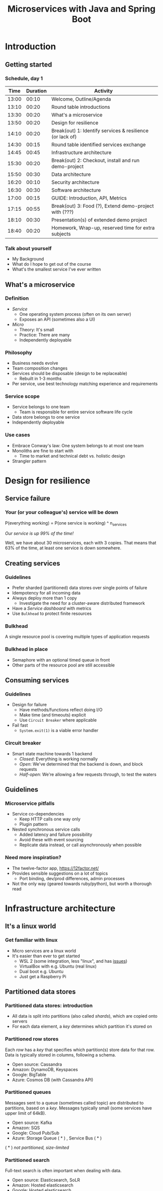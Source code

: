 #+TITLE: Microservices with Java and Spring Boot
#+PROPERTY: header-args:plantuml :exports results :var _dpi_="150" 
#+options: H:3
#+startup: beamer
#+LATEX_CLASS: beamer
#+LATEX_CLASS_OPTIONS: [8pt]
* Introduction
** Getting started
*** Schedule, day 1
|  Time | Duration | Activity                                                  |
|-------+----------+-----------------------------------------------------------|
| 13:00 |    00:10 | Welcome, Outline/Agenda                                   |
| 13:10 |    00:20 | Round table introductions                                 |
| 13:30 |    00:20 | What's a microservice                                     |
| 13:50 |    00:20 | Design for resilience                                     |
|-------+----------+-----------------------------------------------------------|
| 14:10 |    00:20 | Break(out) 1: Identify services & resilience (or lack of) |
|-------+----------+-----------------------------------------------------------|
| 14:30 |    00:15 | Round table identified services exchange                  |
| 14:45 |    00:45 | Infrastructure architecture                               |
|-------+----------+-----------------------------------------------------------|
| 15:30 |    00:20 | Break(out) 2: Checkout, install and run demo-project      |
|-------+----------+-----------------------------------------------------------|
| 15:50 |    00:30 | Data architecture                                         |
| 16:20 |    00:10 | Security architecture                                     |
| 16:30 |    00:30 | Software architecture                                     |
| 17:00 |    00:15 | GUIDE: Introduction, API, Metrics                         |
|-------+----------+-----------------------------------------------------------|
| 17:15 |    00:55 | Break(out) 3: Food (?), Extend demo-project with (???)    |
|-------+----------+-----------------------------------------------------------|
| 18:10 |    00:30 | Presentation(s) of extended demo project                  |
| 18:40 |    00:20 | Homework, Wrap-up, reserved time for extra subjects       |
|-------+----------+-----------------------------------------------------------|
#+TBLFM: @3$1..@>$1=@-1$2+@-1$1;U

*** Talk about yourself
- My Background
- What do I hope to get out of the course
- What's the smallest service I've ever written
** What's a microservice
*** Definition
- /Service/
  * One operating system process (often on its own server)
  * Exposes an API (sometimes also a UI)
- /Micro/
  * Theory: It's small
  * Practice: There are many
  * Independently deployable
*** Philosophy
- Business needs evolve
- Team composition changes
- Services should be disposable (design to be replaceable)
  * Rebuilt in 1-3 months
- Per service, use best technology matching experience and requirements 
*** Service scope
- Service belongs to one team
  * Team is responsible for entire service software life cycle
- Data store belongs to one service
- Independently deployable
*** Use cases 
- Embrace Conway's law: One system belongs to at most one team
- Monoliths are fine to start with
  * Time to market and technical debt vs. holistic design
- Strangler pattern
* Design for resilience
** Service failure
*** Your (or your colleague's) service will be down
P(everything working) = P(one service is working) ^ n_services

/Our service is up 99% of the time!/

Well, we have about 30 microservices, each with 3 copies. 
That means that 63% of the time, at least one service is down somewhere.
** Creating services
*** Guidelines
- Prefer sharded (partitioned) data stores over single points of failure
- Idempotency for all incoming data
- Always deploy more than 1 copy 
  * Investigate the need for a cluster-aware distributed framework
- Have a /Service dashboard/ with metrics
- Use =Bulkhead= to protect finite resources
*** Bulkhead
A single resource pool is covering multiple types of application requests

[[file:graphics/svg/without_bulkhead.png]]
*** Bulkhead in place
- Semaphore with an optional timed queue in front
- Other parts of the resource pool are still accessible

[[file:graphics/svg/with_bulkhead.png]]
** Consuming services
*** Guidelines
- Design for failure
  * Have methods/functions reflect doing I/O
  * Make time (and timeouts) explicit
  * Use =Circuit Breaker= where applicable
- Fail fast
  * =System.exit(1)= is a viable error handler
*** Circuit breaker
- Smart state machine towards 1 backend
  * /Closed/: Everything is working normally
  * /Open/: We've determined that the backend is down, and block requests
  * /Half-open/: We're allowing a few requests through, to test the waters

#+BEGIN_SRC plantuml :file graphics/circuit-breaker-state.png :hidden
skinparam dpi _dpi_
hide empty description
[*] --> Closed
Closed : passing requests through

Closed -> Open : [failure rate above threshold]
Open : blocking requests

Open -> Half_Open : [after wait duration]
Half_Open : pass some requests through to test availability

Half_Open -> Closed : [failure rate below threshold]
Half_Open -> Open : [failure rate above threshold]
#+END_SRC

#+RESULTS:
[[file:graphics/circuit-breaker-state.png]]
** Guidelines
*** Microservice pitfalls
- Service co-dependencies
  * Keep HTTP calls one way only
  * Plugin pattern
- Nested synchronous service calls
  * Added latency and failure possibility
  * Avoid these with event sourcing
  * Replicate data instead, or call asynchronously when possible
*** Need more inspiration?
- The twelve-factor app, [[https://12factor.net/][https://12factor.net/]]
- Provides sensible suggestions on a lot of topics
  * Port binding, dev/prod differences, admin processes
- Not the only way (geared towards ruby/python), but worth a thorough read
* Infrastructure architecture
** It's a linux world
*** Get familiar with linux
- Micro services are a linux world
- It's easier than ever to get started
  * WSL 2 (some integration, less "linux", and has [[https://www.polv.cc/post/2020/11/wsl-vs-virtualbox][issues]])
  * VirtualBox with e.g. Ubuntu (real linux)
  * Dual boot e.g. Ubuntu
  * Just get a Raspberry Pi
** Partitioned data stores
*** Partitioned data stores: introduction
- All data is split into partitions (also called /shards/), which are copied onto servers
- For each data element, a /key/ determines which partition it's stored on
#+BEGIN_SRC plantuml :file graphics/partitioned-data-stores.png :hidden
skinparam dpi _dpi_
skinparam linetype ortho

node n1 as "Server 1" {
  database b1 as "Partition B"
  database a1 as "Partition A"
}
node n2 as "Server 2" {
  database c2 as "Partition C"
  database b2 as "Partition B"
}
node n3 as "Server 3" {
  database c3 as "Partition C"
  database a3 as "Partition A"
}
n1 <-right-> n2
n2 <--> n3
n1 <--> n3

#+END_SRC

#+RESULTS:
[[file:graphics/partitioned-data-stores.png]]

*** Partitioned row stores
Each /row/ has a /key/ that specifies which partition(s) store data for that row. Data is typically stored in columns, following a schema.

- Open source: Cassandra
- Amazon: DynamoDB, Keyspaces
- Google: BigTable
- Azure: Cosmos DB (with Cassandra API)
*** Partitioned queues
Messages sent to a queue (sometimes called topic) are distributed to partitions, based on a /key/.
Messages typically small (some services have upper limit of 64kB).

- Open source: Kafka
- Amazon: SQS
- Google: Cloud Pub/Sub
- Azure: Storage Queue ( * ) , Service Bus ( * )

( * ) /not partitioned, size-limited/
*** Partitioned search
Full-text search is often important when dealing with data.

- Open source: Elasticsearch, SoLR
- Amazon: Hosted elasticsearch
- Google: Hosted elasticsearch
- Azure: Hosted elasticsearch
** Single-server data stores
*** Single-server data stores: introduction
- Many moving parts needed to make primary/replica failover work
  * PostgreSQL: Multiple servers possible, but failures leak to the client. =pgBouncer= as alternative.
  * MariaDB: Multiple servers possible with failover, fail-back is a manual process
  * RabbitMQ: Multiple servers possible with failover, but fail-back doesn't work in Spring ([[https://jira.spring.io/browse/AMQP-318][AMQP-318]]) 
- If you choose these, make failover testing part of your CI
*** RabbitMQ
- Message queue with focus on performance
- Original architecture single-server
  * Later extended with /Mirror Queues/ (primary/replica)
  * Extended with /Quorum Queues/ in 2019 (raft)
    + No message TTL, no message priorities
    + All cluster members have all data
    + All messages in memory! (in addition to storage)
*** RabbitMQ Data consistency
- AMQP "transaction"
  * Covers only a single queue
  * "Slow" (fsync for every transaction)
- /Publisher confirms/
  * Asynchronous message from RabbitMQ to client (after fsync): =basic.ack= or =basic.nack=
  * Impossible to predictably deal with lost broker connection (risk duplicate, risk lost messages)
- Manual /Consumer acknowledgement/
  * Consumer sends message to RabbitMQ to confirm handling of message is complete
  * =basic.ack=, =basic.nack(requeue)=, =basic.nack(no requeue)=
  * This is async, so no guarantee that the server receives it
    + Two generals agree
** Monitoring and alerting
*** Introduction
- Logging need not be a cross-cutting concern
  * Create monitored metrics instead
- Your service dashboard is as important as your public API
  * Have metrics on /everything/
  * Dashboard should be visible to and understandable by non-team members
- Be aware of your resource usage, check all environments at least daily
*** Protocol variations
- Push-based (statsd)
  * Application periodically (10 seconds) sends UDP packet(s) with metrics
  * Simple text-based wire format
  * Composes well if running with multiple metrics backends
  * Advantages: composability, easy to route, less moving parts
- Pull-based (prometheus)
  * Database calls into microservice periodically (10 seconds) over HTTP
  * Service needs to run extra HTTP server
  * Does not compose (multiple metrics backends need to be known on the prometheus side)
  * Advantages: less timing-sensitive
*** Metrics terminology
- Different frameworks use different terms
- [[https://micrometer.io/][Micrometer]] uses the following:
  * /Counter/ (sometimes called /event/): An occurrence of a discrete event
    + e.g. a request coming in
  * /Gauge/: The size of a single measurable quantity (and its unit)
    + e.g. the number of active TCP connections
  * /Timer/: The duration of an activity
    + e.g. the response time to a request
  * /Distribution summary/ (sometimes called /histogram/ or even /gauge/): Recorded values (and units) that go with events
    + e.g. the size of incoming requests in bytes
** Request tracing
*** TODO write about Jaeger and Zipkin
** Deployment
*** Virtualization and containerization
- First, there was plain hardware
- VM abstraction
  * Decoupling of multiple roles of one server
  * Memory and disk overhead
  * Linux optimizations (kernel shared memory)
- Linux can do many of this natively
  * /Namespaces/: Hide processes from each other
  * /Cgroups/: Limit resource usage
- Containers to make it fast and efficient
  * VM: GBs
  * Docker (ubuntu): 100's of MB
  * Docker (alpine): MBs
  * Instant startup
*** Docker
- Limited to linux in this course
- Lightweight layer over native cgroups isolation

- Dockerfile
#+BEGIN_SRC dockerfile
FROM node:12-alpine
RUN apk add --no-cache python g++ make
WORKDIR /app
COPY . .
RUN yarn install --production
CMD ["node", "src/index.js"]
#+END_SRC
  * Layers
  * Volumes
    + Handling of persistent data
  * Port mapping

- User mapping
- Don't run as root
*** Docker-compose
#+BEGIN_SRC yaml
version: '3.1'

services:

  db:
    image: postgres:13.2-alpine
    # Uncomment this to have the DB come up when you start docker / your laptop:
    #restart: always
    environment:
      POSTGRES_USER: demo
      POSTGRES_DB: demo
      POSTGRES_PASSWORD: example
    ports:
      - 5432:5432

  rabbitmq:
    image: rabbitmq:3.8.16-alpine
    # Uncomment this to have the DB come up when you start docker / your laptop:
    #restart: always
    ports:
      - 5672:5672    # AMQP
      - 15672:15672  # Web UI
#+END_SRC

- Groups several docker containers and storage
- Ideal for local testing
*** Kubernetes
- Manages a cluster of distributed docker containers with copies
  * /Pod/: Combination of one or more docker containers and their configuration
  * /Configmap/: Extra settings for pods, typically becoming a volume in the pod
  * /Deployment/: Automatic replicas and distributed upgrades for pods (and other resources)
- Ideal for production
- Configure Memory requests and limits
- Configure CPU requests
- Get comfortable getting thread and heap dumps
- Heap dump on out of memory (this /will/ happen)
  * =-XX:+HeapDumpOnOutOfMemoryError -XX:HeapDumpPath=/dumps= to an =emptyDir= volume
** Configuration
*** Handling of externalized values
- Externalize "magic numbers" and strings
- Embrace your framework's ability to have /internal/ and /external/ configuration
  * /Internal/ (inside docker container) has defaults and values that don't really change
  * /External/ (mounted as a volume) has settings specific for that environment and/or server
- Changes to configuration files
  * Kubernetes: Configmap change does /not/ restart the pod
  * Hot reloading? Not in spring boot (watch file and shutdown instead)
- Environment variables for secrets: don't do it (leaking to docker, monitoring tools)
  * use files instead
- Environment variables for service injection: don't do it (ordering issues)
  * use dns instead (e.g. dns-java, akka discovery, [...])
** Load balancer
*** TODO write about kubernetes ingres (typically nginx)
*** TODO write about haproxy load balancer (tcp-level)
* Data architecture
** Domain-driven design
*** Introduction
- Software methodology
  * /Names in code must names used by the business/
- Popularized in 2003 by [[https://www.dddcommunity.org/book/evans_2003/][Eric Evans]] in his book
- Simple guideline lead to extremely useful patterns
- Useful example [[https://www.mirkosertic.de/blog/2013/04/domain-driven-design-example/][here]]
*** Bounded context
- Reasoning about complex business processes requires abstractions
  * A /domain model/ implements these abstractions as code
- Abstractions, and hence models, have a limited applicability
- /Bounded context/ makes this explicit
  * When creating a domain model, evaluate the scope of your design
  * Create sub-domains when you encounter them
  * Describe the bounds for your domain
*** Ubiquitous language 
- We have a domain model, great!
- Added value comes from day-to-day conversations
  * Among developers
  * Between developers and the customer
  * Between developers and the user
- Is everyone speaking the same language?

- /Ubiqutous language/: All team members use important terms in the same way
  * Within a bounded context
*** Event storming workshop
- We need to quickly learn a new domain
- /Business process modeling/ and /requirements gathering/
- Bring together /domain experts/ and /developers/

- Discover events that occur in the business, and what triggers them
  * /Business Event/, e.g. /a customer has applied for a loan/
  * /Command/, e.g. /create a new loan request/
  * /Actor/, e.g. /loan requester/
  * /Aggregate/, e.g. /Loan Application/

- Why do you think the focus is on /Events/, rather than /Aggregates/?
- Useful example [[https://www.rubiconred.com/blog/event-storming][here]]
** Other patterns
*** Command query responsibility segregation
- CQRS: Have two separate data models (and split your API accordingly)
  * A /command/ model, for API calls that only change data (and do not return data)
  * A /query/ model, for API calls that only return data (and do not change data)

- Builds on CQS (Command query separation). One method can only do one of two things:
  * Perform a /command/, by having side effects (and not returning a value)
  * Perform a /query/, returning a value (and not having side effects)

- We'll see CQS again
*** Event sourcing
- Traditional relational database: CRUD
  * Update in place
- Change log, shadow table

- Turn it upside down: /Event journal/ is the source of truth
  * Read from the event journal to create your query model
  * No more CRUD
  * Read from your event journal again: /full-text search!/
  * Read from your event journal again: /business analytics!/

- Event journal part of API?
** Data formats
*** XML
#+BEGIN_SRC xml
<?xml version="1.0" encoding="UTF-8"?>
<Invoice
 xmlns="urn:oasis:names:specification:ubl:schema:xsd:Invoice-2"
 xmlns:cac="urn:oasis:names:specification:ubl:schema:xsd:CommonAggregateComponents-2"
 xmlns:cbc="urn:oasis:names:specification:ubl:schema:xsd:CommonBasicComponents-2">
 <cbc:ID>42</cbc:ID>
 <cbc:IssueDate>2004-05-24</cbc:IssueDate>
 <cac:LegalMonetaryTotal>
  <cbc:PayableAmount currencyID="USD">52.00</cbc:PayableAmount>
 </cac:LegalMonetaryTotal>
</Invoice>
#+END_SRC

- Extensible Markup Language
- Composes very well
  * Namespaces prevent shadowing
  * Natural order of tags can be useful
- /De facto/ schema standard (XSD) has unfortunate limitations
  * Hard to express "order does not matter"
  * Hard to express "this schema can be extended with extra tags and attributes"
  * Alternatives: /schematron/ (alive) and /relax-ng/ (dead?)
- Still, a very sensible default choice
*** JSON
#+BEGIN_SRC js
{
  "invoice": {
    "id": "42",
    "issueDate": "2004-05-24",
    "legalMonetaryTotal": {
      "payableAmount": {
        "value": "52.00"
        "currencyID": "USD"
      }
    }
  }
}
#+END_SRC
- /JavaScript Object Notation/
- Started its life in the web browser (~2000)
  * XML inconvenient to deal with in Javascript back then (SAX API)
  * JSON could just be parsed as Javascript directly
- No namespaces
  * JSON is useless without context
- No (useful) types
  * JavaScript /number/ is a technically a double-precision float (even though in JSON it can contain unlimited digits)
  * Even [[https://json-schema.org/understanding-json-schema/reference/numeric.html][JSON schema]] does not remedy this
- No comments
*** Protobuf
#+BEGIN_SRC js
message SearchRequest {
  required string query = 1;
  optional int32 page_number = 2;
  optional int32 result_per_page = 3;
}
#+END_SRC

- Very compact binary format
- Started at Google, today >70 implementations
- Built with organic versioning in mind
- Ideal for storing events of event sourcing (if you have a lot of them)
*** Designing for extensibility
- Use schemes and code lists instead of fixed enumerations
- Use rich data objects instead of flat numeric values
  * e.g. =Amount=, =Measurement=, =GeoCoordinate=, =Quantity=
- Use namespaces and URIs where you can
* Security architecture
** Authentication patterns
*** User-to-service authentication
- I want code running on a user's computer to call me (let's assume web browser)
- OpenID Connect, simplified flow:
  1. /Resource owner/ wants /client/ to log on to /authorization server/
  2. Client is redirected to authorization server
  3. User verifies trust of authorization server and logs on
  4. Authorization server redirects client back (with authorization code)
  5. Client contacts resource owner with /code/
  6. Resource owner exchanges code for /token/
  7. Token can be used in =Authorization: Bearer= http header
*** Service-to-service authentication
- I want code running on other backend services to call me (outside of the context of a user)

- Mutual TLS
  * Server has a certificate, proving it's who it claims
    + Client has established trust on a root certificate, having signed the server certificate
  * Client has a certificate, proving it's who it claims
    + Server has established trust on a root certificate, having signed the client certificate

- In practice
  * Create (or purchase) a root certificate for your business, lock it tight
  * Create intermediate CAs for particular roles, e.g. for singing micro-services
  * Use /Certificate Signing Requests/ to reflect real business flow
  * For your service clients
    + Have server sign client certificates directly
    + Or, delegate to an intermediate CA, and implement whitelisting
- Confirm that OCSP (/Online Certificate Status Protocol/) can be used to revoke certificates
** Implementation
*** Authorization checks
- Prefer to keep internal to service
- Replicate user memberships through event sourcing
- Synchronous calls least favorable choice
* Software architecture
** Spring Boot
*** About Spring Boot
- /Spring/: Framework providing useful abstractions for common concepts
  * Dependency injection of (mostly) singletons
  * Transaction management
  * Asynchronous messaging
  * Many, many more

- /Spring boot/: Automatically wire default singletons for various other libraries
  * Kafka
  * RabbitMQ
  * Flyway
  * JOOQ

- Sensible defaults, or magic mystery?
** Useful modern Java features
*** Lambdas (Java 8+)
- A /lambda/ is an anonymous function body
- You can write them anywhere a /Functional Interface/ is expected, e.g.
#+BEGIN_SRC java  :classname LambdaDemo
public class LambdaDemo {
    interface MathOp {
        public int apply(int input);
    }

    static int twice(int input, MathOp op) {
        return op.apply(op.apply(input));
    }

    public static void main(String[] args) {
        int result = twice(10, i -> i + 1);
        System.out.println(result);
    }
}
#+END_SRC

#+RESULTS:
: 12
*** Function types (Java 8+)
- For use with lambdas, Java added a few /Functional Interfaces/ in [[https://docs.oracle.com/javase/8/docs/api/java/util/function/package-summary.html][java.util.function]]
#+BEGIN_SRC java
package java.util.function;

interface Function<T,R> {
    R apply(T t);
}

interface Supplier<T> {
    T get();
}

interface Consumer<T> {
    void accept(T t);
}

interface BiFunction<T,U,R> {
    R apply(T t, U u);
}
#+END_SRC

*** Type-inferred variables (Java 11+)
- Local variables now no longer need a type
- This is especially useful with long generic types
- =var= should be your default in new code

#+BEGIN_SRC java  :classname TypeInferred
import java.util.function.Function;

public class TypeInferred {

    static <T> Function<T,T> twice(Function<T,T> fun) {
        return t -> fun.apply(fun.apply(t));
    }
    
    public static void main(String[] args) {
        var twiceAddOne = twice((Integer i) -> i + 1);
        int result = twiceAddOne.apply(10);
        System.out.println(result);
    }
}
#+END_SRC

#+RESULTS:
: 12

*** Records (Java 14+)

#+BEGIN_SRC java  :classname Rectangle :results scalar
public record Rectangle(float length, float width) {
    public Rectangle {
        System.out.println("This is a compact constructor.");
    }

    public static void main(String[] args) {
        var r = new Rectangle(5, 3);
        System.out.println(r);
    }
}
#+END_SRC

#+RESULTS:
: This is a compact constructor.
: Rectangle[length=5.0, width=3.0]

- A =record= is an immutable value type
  * Each argument is a private, final field
  * Getter for each argument with the same name
  * Constructor with all arguments (can have extra code as shown)
  * Appropriate =equals=, =hashCode= and =toString=

- Ideal for data classes, and perhaps domain model
- Expect JSON and XML code generators to pick these up
  * JOOQ was [[https://github.com/jOOQ/jOOQ/issues/10287][recently]] updated with =record= support for POJOs (for 3.15.0)
** Relational databases
*** Migration management
- Relational databases change, just like code

- Change management processes in the wild
  * Schema changes just aren't allowed
  * Schema changes require a paper form, a DBA to sign off, and a 6-month process
  * Schema changes are done manually, live, on the production database, by a junior dev

- Manage your migrations: =Flyway=
  * Write incremental changes as scripts
  * Trace script execution in the database itself
  * See an [[file:demo-project/src/main/resources/flyway/migrations/V1__createdb.sql][example]]
*** Interacting with data
- Several layers of abstraction
  * Direct JDBC
  * Spring =JdbcTemplate=: Thin wrapper, helps with resource clean-up
  * Spring data (/JDBC/ or /JPA/ variants): Automates mapping to/from Java objects
  * JOOQ: Compiles code from your database schema

- Remember databases are allowed to change?
  * Let's use the compiler to our advantage
*** Introducing JOOQ
Given the following table:
#+BEGIN_SRC sql
CREATE TABLE entry (
  id SERIAL PRIMARY KEY,
  key VARCHAR(64),
  value VARCHAR(255)
);
#+END_SRC

JOOQ will allow you to write code like:

#+BEGIN_SRC java
ctx.selectFrom(ENTRY).orderBy(ENTRY.ID).fetchInto(Entry.class)
#+END_SRC

- Type-safe table and column definitions
- Automatic mapping into generated class
- Compile errors when you remove/change columns in your schema
** RabbitMQ
*** Spring Boot RabbitMQ
- Just adding the maven dependency is enough
#+BEGIN_SRC xml
<dependency>
  <groupId>org.springframework.amqp</groupId>
  <artifactId>spring-rabbit</artifactId>
</dependency>
#+END_SRC

- Will look for rabbitMQ locally on the default port
- Can't fail application if RabbitMQ is/goes down
*** Spring Boot: Read from queue
- We use (surprise!) an annotation to read from a queue
#+BEGIN_SRC java
@Component
public class MyComponent {
    @RabbitListener(queues = "demoQueue")
    public void handle(String message) {
        // ...
    }
}
#+END_SRC
- Spring will send a consumer =ack= when, and if, method returns normally
- Exceptions will cause a =nack= with redelivery (except for some specific cases)
*** Spring boot: Send to queue
- Using /Publisher Confirms/ is not the default (or easy) in Spring Boot
  * "Fire and forget" is the default

- Enable in configuration
#+BEGIN_SRC conf
spring.rabbitmq.publisher-confirm-type=simple
#+END_SRC

- Wrap your message sending code in a lambda
#+BEGIN_SRC java
template.invoke(cb -> {
    cb.convertAndSend("demoQueue", message);

    // Potentially we can do other things in between sending the message and awaiting
    // its conformation.

    cb.waitForConfirmsOrDie(1000);
});
#+END_SRC
** Functional programming
*** Lambdas as control constructs
- Lambdas are ideal to cover large code blocks
- Let's create a simple transaction manager
#+BEGIN_SRC java
class Transactional {
    public <T> T inTransaction(Function<Connection,T> fun) {
        var conn = DriverManager.getConnection(url);
        conn.setAutoCommit(false);
        try {
            fun.apply(conn);
            conn.commit();
        } catch (Exception x) {
            conn.rollback();
        } finally {
            conn.close();
        }
    }
}
#+END_SRC
*** Lambdas as control constructs (contd.)
- Now we can wrap a lambda and get a transaction around the block
#+BEGIN_SRC java
void updateUser(String name, String pet) {
    inTransaction(conn -> {
        validatePetName(conn, pet);

        var stmt = conn.prepareStatement("UPDATE users SET name=?, pet=?");
        stmt.setString(1, name);
        stmt.setString(2, pet);
        stmt.executeUpdate();
        stmt.close();
    });
}
#+END_SRC

*** Pure functions
- Remember CQS (Command query separation)
- A /Pure function/ will
  * Given the same arguments, will always return the same value
  * Not have any side effects (I/O, global state)
- Pure functions are great!
  * Trivial to test
  * Compose really well
  * Easy to reason about
*** Immutability
- Let's have a look at this pure function
#+BEGIN_SRC java
int calculateAverage(List<Integer> items) {
   // ...
}
#+END_SRC

Is this a pure function?
*** Immutability (cont.)
- Well, here's an implementation
#+BEGIN_SRC java
int calculateAverage(List<Integer> items) {
   items.clear();
   items.add(42);
   return 42;
}
#+END_SRC

- To reason about pure functions, we need immutable data structures
  * Lists that can not be modified
  * Maps as well, and many others
- We still want to create modified copies (of course)
*** I don't need immutability!
- There are many other good use cases for immutable data structures
  * Caches
  * Callback APIs
  * Parallel processing
  * Messaging
*** VAVR
- Library for Java 8+ for functional programming and immutability
- As an example, let's look at [[https://www.javadoc.io/doc/io.vavr/vavr/latest/io/vavr/collection/List.html][io.vavr.collection.List]]
#+BEGIN_SRC java
import io.vavr.collection.*;

List<Integer> list1 = List.of(1, 2, 3);

// Create a new list with more values:
List<Integer> larger = list1.append(4).append(5);

// Let's turn all integers to strings
List<String> strings = larger.map(i => i.toString());
#+END_SRC
- Other useful types from =io.vavr.collection=:
  * =Vector<T>;= (an immutable /hash trie/, with efficient inserting and removing)
  * =HashMap<K,V>;= (an immutable hash map)

- Useful control data structures in =io.vavr.control=:
  * =Option<T>;= (single-valued element, which can either be =None= or =Some(value)=)
    + This is the preferred way of handling potentially-absent values
  * =Either<L,R>;= (single-valued element, which can either be =Left(leftValue)= or =Right(rightValue)= )
    + This is the preferred way of handling values (R) that may have failed with an error (L)
*** Null-free style
- =NullPointerException= is hiding in every =.= in traditional java

- There's no need to use =null= anymore to carry semantic value in new applications
  * In plain JDK, there's =java.util.Optional=
  * For more integration with collections, there's VAVR

- =@NotNull= ?

- Simple rule: the word =null= must not occur in your source code
  * Exception: integration with libraries that expect =null=

- =Option= (or =Optional=) is fine both for method arguments, return types, and fields
  * However, consider method overloading as well
** Annotation vs. functional style
*** Composing Spring annotations
- Let's listen from a message on RabbitMQ
#+BEGIN_SRC java
@RabbitListener(queues = "demoQueue")
@Transactional
@Timed("demoQueue.message")
public void handleMessageFromRabbit(String message) {
    System.out.println("We've got a message!");
}
#+END_SRC

- Well, we can see that Spring sprinkles magic on this method which
  * Invokes it when a message arrives on RabbitMQ
  * Wraps it in a database transaction
  * Measures how long it takes

- But, in what order?

- And, what code implements these concerns?
*** Composing lambdas
- Let's look at this alternative method implementation
#+BEGIN_SRC java
@RabbitListener(queues = "demoQueue")
public void handleMessageFromRabbit(String message) {
    transactions.doInTransaction(ctx -> {
        myCustomMetric.measureTime(-> {
            System.out.println("We've got a message!");
        });
    });
}
#+END_SRC

- We keep the =@RabbitListener= (for now, ask us about streams!)
- Other concerns' ordering is trivial to follow
- Implementation is trivial to find
*** Functional style
- Java libraries are starting to use lambdas as defaults over annotations
  - Resilience4J uses lambdas to wrap circuit breaker, bulkhead
  - JOOQ uses lambdas to demarcate transactions
- Advantages
  * Discoverability, Composability, Testability
- Sneak peak into lambdas for handling HTTP ([[https://doc.akka.io/docs/akka-http/current/routing-dsl/routes.html][akka-http]]):
#+BEGIN_SRC java
Route route = path("users", () ->
    concat(
        get(() ->
            complete("Here could be a list of users!")
        ),
        post(() ->
            entity(Jackson.unmarshaller(User.class), user ->
                onSuccess(addUser(job), r -> complete("User added!"))
            )
        )
    )
);
#+END_SRC

** TODO Streams
- Java streams is not it
- Use slides of future vs. callbacks vs. streams
- Akka streams very mature, show RabbitMQ example
* Wrapping up today
** Let's do another round
*** Please share
- This I already knew
- This I learned today
* Start of day 2
** Getting started
*** Schedule, Day 2
|  Time | Duration | Activity                                     |
|-------+----------+----------------------------------------------|
| 13:00 |    00:10 | Welcome, Outline/Agenda                      |
| 13:10 |    00:40 | Homework presentations (6 teams, 5 min each) |
| 13:50 |    00:10 | Recap of day 1                               |
|-------+----------+----------------------------------------------|
| 14:00 |    00:05 | Break                                        |
|-------+----------+----------------------------------------------|
| 14:05 |    00:30 | Strategy and team dynamics                   |
| 14:35 |    00:30 | Getting your service used                    |
| 15:05 |          |                                              |
#+TBLFM: @3$1..@>$1=@-1$2+@-1$1;U


* Micro service life cycle
** Dependency management
*** Developing a new service
- I want to write a new micro service! 
  * I need a database, a queue, the filesystem for some caching
  * Oh, and I'm talking to twitters API, and our home-grown analytics API

- How do I deal with these dependencies during day-to-day development?
  * "Leaf" dependencies: often OK to run directly (e.g. data stores)
  * "Node" dependencies (other microservices): often have dependencies of their own
    + You know its API, right?
    + Mock it! Wiremock, or any simple http server

*** Running dependencies
  * Maintain a =docker-compose= file for your project
    + Real dependencies: they're probably on =docker-hub= already
    + Mocks: use the =build= feature if needed
  * New developers can get started instantly

** Extending a service
*** Developing a new feature
- Don't hide your new feature on a branch
- Release early and often
  * But only activate it in certain environments and/or users
- Feature flag
- A/B testing
** Testing
*** Introducing bugs
- Rate of bugs introduced into systems are a function of
  * Developer experience
  * Development environment (physical and technological)
  * Methodology

*** Finding bugs
- Fixing bugs is more expensive, the later they are found
  * While writing code: just think of different solution
  * While code is in review: communication, context switch, and the above
  * While code is in user testing: (much) more communication, context switch, and all the above
  * After code is released: (even) more communication, impact analysis in data, and all the above

*** Preventing bugs
- Test at different layers
  * On code itself: Pair programming
  * On one unit (e.g. class): /Unit tests/. Run in seconds.
  * On one service (e.g. rest API): /Component tests/. Run in tens of seconds.
  * On a suite of services (e.g. UI): /End-to-end tests/. Run in minutes.
  * On your entire infrastructure: /Smoke tests/. Run periodically, on production, with external dependencies
** Deployment
*** Getting your service out there
    "/All software has a test environment. Some software is lucky to have a separate production environment as well."/
        - unknown
*** Doing deployments
- Automate the environments themselves (=terraform=, =vagrant=, ...)
- All deployments to all environments must be automated
- It's OK to have gatekeepers, e.g.
  * After a PR is merged, automatic deploys are done to =dev= and =test= environments
  * The =prod= environment requires a manual button press
- Forward deploy only
  * Rollbacks are a pain
  * Your next deploy is only minutes away
  * Emergencies should be rare (testing, early release, multiple environments)
* Strategy and team dynamics
** Succeeding with microservices
*** Microservices and agile
- Embrace change
- Team visibility
- Stakeholder support
- Team(s) in same time zone as stakeholders (which includes users)
  * Distributed users? distributed team!
*** Migrating your monolith
- Chainsaw anti-pattern
- Strangler pattern
- Maven modules
*** Do we need a separate dev/ops team? (no)
- Automate everything (rolling production deploy)
- Deploy in the morning, monitor your dashboards
- However, "infra tooling" or "platform" team can be helpful
- The same holds for the "DBA" team
* A selection of REST patterns
** Resource tags and caching
*** Resources have versions
- Servers can include an =ETag=, which specifies which /version/ of a resource is being served
#+BEGIN_SRC restclient
GET http://example.com/widgets/15

200 OK
Content-Type: application/json
ETag: "524"
#+END_SRC
- No guarantees are made about the content of =ETag=, but often APIs will document what it represents, e.g.
  * A timestamp of some sort
  * A monotonically-increasing number
  * A hash of the latest content
*** Conditionally retrieving a resource
- If the latest =ETag= we have seen is "524", we can poll for changes
- The =If-None-Match= header will /only/ execute our request if the =ETag= has changed
#+BEGIN_SRC restclient
GET http://example.com/widgets/15
If-None-Match: 524

304 Not Modified
#+END_SRC
- The server will not send any response if the resource is still at this version
*** Optimistic offline lock
- The =ETag= is also useful to make sure nobody else has edited a resource that we're writing back
- The =If-Match= header will /only/ execute our request if the =ETag= matches
#+BEGIN_SRC restclient
PUT http://example.com/widgets/15
If-Match: 12345
Content-Type: application/json

{ /* ... some content ..* }

412 Precondition Failed
#+END_SRC
*** Resources can be modified
- Servers can include a =Last-Modified= tag, which specifies /when/ a resource was last changed
- This can be useful in addition to an =ETag= tag
#+BEGIN_SRC restclient
GET http://example.com/widgets/15

200 OK
Content-Type: application/json
ETag: "524"
Last-Modified: Wed, 21 Oct 2015 07:28:00 GMT
#+END_SRC
- Request header exist that perform checks against the last-modified date, like =ETag=:
  * =If-Modified-Since= executes the request /only/ if the last-modified is past the given date
  * =If-Unmodified-Since= executes the request /only/ if the last-modified is at most the given date
*** Preventing caching
- For service-to-service REST calls, we generally don't worry about caching
- For web browsers, we often want to disallow caching of REST responses
  * Include =Cache-Control: no-cache=
** Content-type negotiation
*** Resource representation
- The same REST URI is allowed to have several representations
  * XML, JSON or Protobuf
  * Short or long
  * Version 1 or version 2
*** Specifying resource representation
- The server specifies the representation of a resource
  * The =Content-Type= resource header
- This is typically a well-known value
  * =text/xml=
  * =application/json=
  * =application/protobuf=
- But it doesn't have to be
  * =application/vnd.example.myresource.v1+json=
  * =application/vnd.example.myresource.v2+json=
  * =application/vnd.example.myresource.short+json=
  * =application/vnd.example.myresource.long+json=
*** Requesting a resource type
- The client sends an =Accept= header with the representations it wants/understands
- In case of a single representation:
#+BEGIN_SRC restclient
GET http://localhost/myresource
Accept: application/json
#+END_SRC
- In case multiple representations are alright (order has no semantic meaning):
#+BEGIN_SRC restclient
GET http://localhost/myresource
Accept: application/json, text/xml
#+END_SRC
- Multiple representations are alright, but preference for xml:
#+BEGIN_SRC restclient
GET http://localhost/myresource
Accept: application/json;q=0.9, text/xml
#+END_SRC
*** Serving resource alternatives
- Content-type negotiation is complex to implement
- How easy it is to support depends on your framework
  * /Spring Boot/ has many different ways to manage resource representation
    + Look into =HttpMessageConverter=, so you can take control
  * Others, e.g. =akka-http= has a marshaling infrastructure that directly models content-type negotiation
** Asynchronous and long-running processes
*** Case: REST API to represent workflow instances
- Start a new workflow
- See which human is working on the case
- Quickly resume if system is working on the case
*** REST is about resources
- For slow-running processes, make the process itself a resource, e.g.
  * =/workflows/=
  * =/transactions/=
  * =/cases/=
- You can now reason about individual processes
  * Query state, affect them, delete them, see changes
*** Observing change on one resource
- Tell client to periodically poll
  * Use =If-None-Match= for early exit
  * Use heavy caching on the server-side to reply to polls as early as possible
*** Observing change on a set of resources
- Build your system using /Event Sourcing/
- Expose your event journal (or a light, or filtered version) as a REST resource
  * This can be done regardless of storage (JDBC, Cassandra, Kafka)
- Various candidates for the data format
  * Plain
#+BEGIN_SRC restclient
GET http://localhost/journal/events?since=Wed+May+26+11:59:05+2021+UTC&limit=50
Accept: application/json
#+END_SRC
  * Hanging GET
#+BEGIN_SRC restclient
GET http://localhost/journal/events?since=Wed+May+26+11:59:05+2021+UTC&limit=50&maxwait=60000
Accept: application/json
#+END_SRC
  * Server-sent events ([[https://developer.mozilla.org/en-US/docs/Web/API/Server-sent_events/Using_server-sent_events][SSE]])
#+BEGIN_SRC restclient
GET http://localhost/journal/events?since=Wed+May+26+11:59:05+2021+UTC
Accept: text/event-stream
#+END_SRC
  * Web sockets
#+BEGIN_SRC restclient
GET http://localhost/journal/events?since=Wed+May+26+11:59:05+2021+UTC
Connection: Upgrade
Sec-WebSocket-Key: x3JJHMbDL1EzLkh9GBhXDw==
Sec-WebSocket-Protocol: chat, superchat
Sec-WebSocket-Version: 13

HTTP/1.1 101 Switching Protocols
Upgrade: websocket
Connection: Upgrade
Sec-WebSocket-Accept: HSmrc0sMlYUkAGmm5OPpG2HaGWk=
Sec-WebSocket-Protocol: chat
#+END_SRC
** Multi-dimensional versioning
*** Semantic versioning in REST
- Often used for library dependencies and packaged software releases
- Version number has three parts (/major/, /minor/, /patch/): version =2.0.15=
  * A new release always must have a new version
  * If a release has no new functionality (only bugfixes), increase the /patch/
  * If a release has new functionality that doesn't break API promises, increase the /minor/
  * If a release has new breaking functionality, increase the /major/
- How does this relate to REST?
*** Semantic versioning in REST (cont.)
- How does this relate to REST?
  * It doesn't!
  * REST is a call to a remote system
    + Could be deploying new versions multiple times per day
  * The whole point is the client /doesn't/ want (or need) to see those

- OK, what do we do instead?
  * Version across all HTTP dimensions
*** Versioning in body structure
- Many extensions fit fine into existing body structure
  * Adding of fields
  * Adding of values to enumerations or code lists
- If DDD has done its work, terminology should mostly hold
*** Versioning in content type
- If a breaking change is needed
- It might be limited to only one content type
- Client requests old version:
#+BEGIN_SRC restclient
GET http://localhost/myresource
Accept: application/vnd.example.myresource.v1+json
#+END_SRC
- Client requests new version:
#+BEGIN_SRC restclient
GET http://localhost/myresource
Accept: application/vnd.example.myresource.v2+json
#+END_SRC
*** Versioning in query parameters
- Don't do this
  * Query parameters affect /which/ and /what/ resource(s) are returned, not /how/
- The meaning of query parameters may themselves be versioned
*** Versioning in path
#+BEGIN_SRC restclient
GET http://localhost/service/versions/1/myresource
#+END_SRC
- Often used as first choice
- Should be your last resort:
  * Your path is the name of your resource
  * Your DDD workshop (probably) didn't event storm about "versions"
  * Your system (probably) doesn't have 2 complete implementations
  * This does often not reflect reality
*** Versioning using custom headers
- Client sends a custom header of the API version they've implemented against
- Server sends a custom header of the API version that's current
- This does kinda work

- Fairly weak way to work around /actually/ dealing with semantic changes and compatibility
* Getting your service used
** Public API 
*** An API is an interface
- /Application Programming Interface/
  * It's how external components affect what our service does
  * Better lay down some rules
- But our service is only used by our team, we don't need documentation!
- Ideal for test-first development
- Where do I put my private API?
*** Example API
- Let's look at an [[file:demo-project/documentation/demo-api.html][example API]] example API together
  * Its [[file:demo-project/documentation/demo-api.raml][RAML source]] is available
- Semantic format for describing REST APIs: RAML, OpenAPI
  * RAML: YAML-based, more advanced, easier to write by hand
  * OpenAPI: JSON-based, more tooling support
*** Content-type negotiation
- Embrace content-type negotiation (XML /and/ JSON, not XML /or/ JSON)
- XML API:
  * Do create XSD for your data types, but communicate how it should be interpreted
  * Do you reserve the right to add new tags and attributes?
- JSON API:
  * Create JSON schemas for everything
  * In addition, verbosely describe all numeric types and their intended usage

** Public developer guide
*** But I've written the documentation!
- Just a list of endpoints may not be enough for some developers
- Lot of context and assumed knowledge
  * Ubiquitous language may not extend to all new API users
  * Lack of experience with JSON, XML, HTTP headers
*** Different people, different learning styles
- Write a developer guide that describes typical scenarios from a user's perspective
  * How to get started (e.g. get an SSL certificate)
  * How to list widgets in XML or JSON
  * How to create a new widget
- There's no shame in taking an English technical writing course
- Pick tooling that suits your way of working (e.g. =HTTPie=, =org-mode= with =org-babel=, ...)
** Public service dashboard
*** Priorities!
- What's the first thing you do when you get to your office?

- Users will be curious about your service status
  * If your users are internal, give them access to the actual dashboard
  * In fact, consider giving them access to your source code and issue tracker as well
*** Designing your dashboard
- Your dashboard should be showing
  * System metrics (load average, disk space, CPU usage, memory usage, network I/O, disk I/O)
  * Your process' metrics (CPU usage, memory usage)
  * Your JVM's metrics (Heap committed, heap used, GC time, thread count, log4j count)
  * Your framework's metrics (HTTP server open connections, HTTP client open connections, response times, response errors)
  * Your business metrics (number of pets signed up, total invoice amount, size of received chat messages)

- For each environment, after a few days examine the graphs
  * Establish a baseline, and create an alert for /each/ metric
* Assignments
** Assignment A
- Target: individual developer, or developers that have worked on the same monolith.
*** Part one: architectural description [4 hours]
- Pick a recent project where you have worked on a /monolith/. The bigger the better.
- Create a (rough) sketch that depicts the monolith the most important other systems it communicates with
  * Include both clients and dependencies
  * Include data stores and queues
  * Include cloud-based services
  * For each interface, describe (generally) which protocol or format is used, how often it's used, and the size of messages
- Create a (rough) sketch that depicts the monolith, its internal structure, and the team(s) changing those parts
  * Try to include the size of teams and how often they perform changes
- Create a (rough) timeline that shows how a typical new feature finds its way from inception to being in production
  * Include testing in various contexts, customer meetings, and other forms of feedback
*** Part two: microservice design
- Using the techniques from this course, draw a set of candidate microservices that can take over part(s) of the monolith
- 
** Assignment B
- Target: individual developer, or developers that have been on a green-field project together.
*** Part one: architectural description [1 hour]
*** Part two: non-functional extensions

** Assignment: Extend demo project
*** To be designed
- Change configuration to YAML
- Try to run application from a docker container
- Add a domain model (as per DDD) to the demo-project

*** Other assignment ideas
- Take your service, and see how testing works. Are you missing layers? how many tests of each do you have?

* Interesting links
https://world.hey.com/joaoqalves/disasters-i-ve-seen-in-a-microservices-world-a9137a51
https://copyconstruct.medium.com/testing-in-production-the-safe-way-18ca102d0ef1

* Notes
- Export both to beamer and plain PDF
- Test with external monitor
- Extra topics
  - REST patterns:
    + Async vs. Sync on rest, long-running sagas, websockets, SSE, long polling with client-specified timeout
    + Content-type negotiation (xml, json, versions)
    + Versioning across dimensions
    + Resource tags, if-modified-since, and caching
  - Streaming in-depth with Akka and Akka-http
- Practice inkscape freehand drawing and shortcuts
- Light theme
- Example DDD class diagram

- Pure function example

